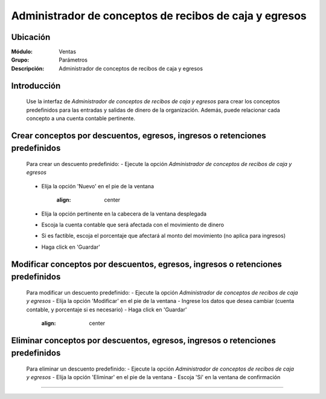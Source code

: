 =======================================================
Administrador de conceptos de recibos de caja y egresos
=======================================================

Ubicación
=========

:Módulo:
 Ventas

:Grupo:
 Parámetros

:Descripción:
  Administrador de conceptos de recibos de caja y egresos

Introducción
============

	Use la interfaz de *Administrador de conceptos de recibos de caja y egresos* para crear los conceptos predefinidos para las entradas y salidas de dinero de la organización. Además, puede relacionar cada concepto a una cuenta contable pertinente.

Crear conceptos por descuentos, egresos, ingresos o retenciones predefinidos
============================================================================

	Para crear un descuento predefinido:
	- Ejecute la opción *Administrador de conceptos de recibos de caja y egresos*

		.. figure:: images/conceptos/0.png
 			:align: center


	- Elija la opción |wznew.bmp| 'Nuevo' en el pie de la ventana

			.. figure:: images/conceptos/1.png
 			:align: center

	- Elija la opción pertinente en la cabecera de la ventana desplegada	
	- Escoja la cuenta contable que será afectada con el movimiento de dinero
	- Si es factible, escoja el porcentaje que afectará al monto del movimiento (no aplica para ingresos)
	- Haga click en |save.bmp| 'Guardar'

Modificar conceptos por descuentos, egresos, ingresos o retenciones predefinidos
=========================================================================================

	Para modificar un descuento predefinido:
	- Ejecute la opción *Administrador de conceptos de recibos de caja y egresos*
	- Elija la opción |wzedit.bmp| 'Modificar' en el pie de la ventana	
	- Ingrese los datos que desea cambiar (cuenta contable, y porcentaje si es necesario)
	- Haga click en |save.bmp| 'Guardar'

			.. figure:: images/conceptos/2.png
 			:align: center


Eliminar conceptos por descuentos, egresos, ingresos o retenciones predefinidos
=========================================================================================

	Para eliminar un descuento predefinido:
	- Ejecute la opción *Administrador de conceptos de recibos de caja y egresos*
	- Elija la opción |delete.bmp| 'Eliminar' en el pie de la ventana	
	- Escoja 'Sí' en la ventana de confirmación

--------------------------------------------

.. |pdf_logo.gif| image:: /_images/generales/pdf_logo.gif
.. |excel.bmp| image:: /_images/generales/excel.bmp
.. |codbar.png| image:: /_images/generales/codbar.png
.. |printer_q.bmp| image:: /_images/generales/printer_q.bmp
.. |calendaricon.gif| image:: /_images/generales/calendaricon.gif
.. |gear.bmp| image:: /_images/generales/gear.bmp
.. |openfolder.bmp| image:: /_images/generales/openfold.bmp
.. |library_listview.bmp| image:: /_images/generales/library_listview.png
.. |plus.bmp| image:: /_images/generales/plus.bmp
.. |wzedit.bmp| image:: /_images/generales/wzedit.bmp
.. |buscar.bmp| image:: /_images/generales/buscar.bmp
.. |delete.bmp| image:: /_images/generales/delete.bmp
.. |btn_ok.bmp| image:: /_images/generales/btn_ok.bmp
.. |refresh.bmp| image:: /_images/generales/refresh.bmp
.. |descartar.bmp| image:: /_images/generales/descartar.bmp
.. |save.bmp| image:: /_images/generales/save.bmp
.. |wznew.bmp| image:: /_images/generales/wznew.bmp